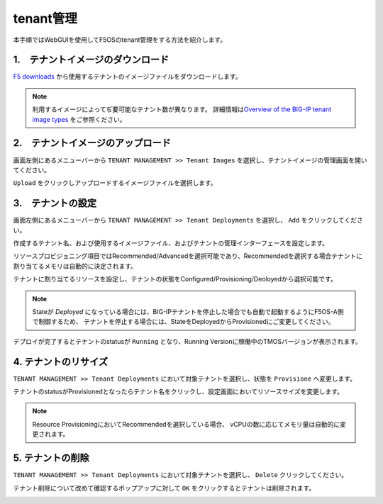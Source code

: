 
tenant管理
########

本手順ではWebGUIを使用してF5OSのtenant管理をする方法を紹介します。


1.　テナントイメージのダウンロード
--------------
\ `F5 downloads <https://my.f5.com/s/downloads>`__ から使用するテナントのイメージファイルをダウンロードします。

.. NOTE::
   利用するイメージによってぢ要可能なテナント数が異なります。
   詳細情報は\ `Overview of the BIG-IP tenant image types <https://support.f5.com/csp/article/K45191957>`__
   をご参照ください。


2.　テナントイメージのアップロード
--------------
画面左側にあるメニューバーから ``TENANT MANAGEMENT >> Tenant Images`` を選択し、テナントイメージの管理画面を開いてください。

``Upload`` をクリックしアップロードするイメージファイルを選択します。

.. image:: ./media/tenant-image-upload.png
      :width: 400

3.　テナントの設定
--------------
画面左側にあるメニューバーから ``TENANT MANAGEMENT >> Tenant Deployments`` を選択し、 ``Add`` をクリックしてください。

作成するテナント名、および使用するイメージファイル、およびテナントの管理インターフェースを設定します。

リソースプロビジョニング項目ではRecommended/Advancedを選択可能であり、Recommendedを選択する場合テナントに割り当てるメモリは自動的に決定されます。

テナントに割り当てるリソースを設定し、テナントの状態をConfigured/Provisioning/Deoloyedから選択可能です。

.. NOTE::
  Stateが *Deployed* になっている場合には、BIG-IPテナントを停止した場合でも自動で起動するようにF5OS-A側で制御するため、
  テナントを停止する場合には、StateをDeployedからProvisionedにご変更してください。

.. image:: ./media/tenant-deploy.png
      :width: 250

デプロイが完了するとテナントのstatusが ``Running`` となり、Running Versionに稼働中のTMOSバージョンが表示されます。

.. image:: ./media/tenant-deployed.png
      :width: 500

4. テナントのリサイズ
--------------
``TENANT MANAGEMENT >> Tenant Deployments`` において対象テナントを選択し、状態を ``Provisione`` へ変更します。

テナントのstatusがProvisionedとなったらテナント名をクリックし、設定画面においてリソースサイズを変更します。

.. NOTE::
   Resource ProvisioningにおいてRecommendedを選択している場合、
   vCPUの数に応じてメモリ量は自動的に変更されます。

.. image:: ./media/tenant-provisioned.png
      :width: 500

5. テナントの削除
--------------
``TENANT MANAGEMENT >> Tenant Deployments`` において対象テナントを選択し、 ``Delete`` クリックしてください。

テナント削除について改めて確認するポップアップに対して ``OK`` をクリックするとテナントは削除されます。

.. image:: ./media/tenant-delete.png
      :width: 500




